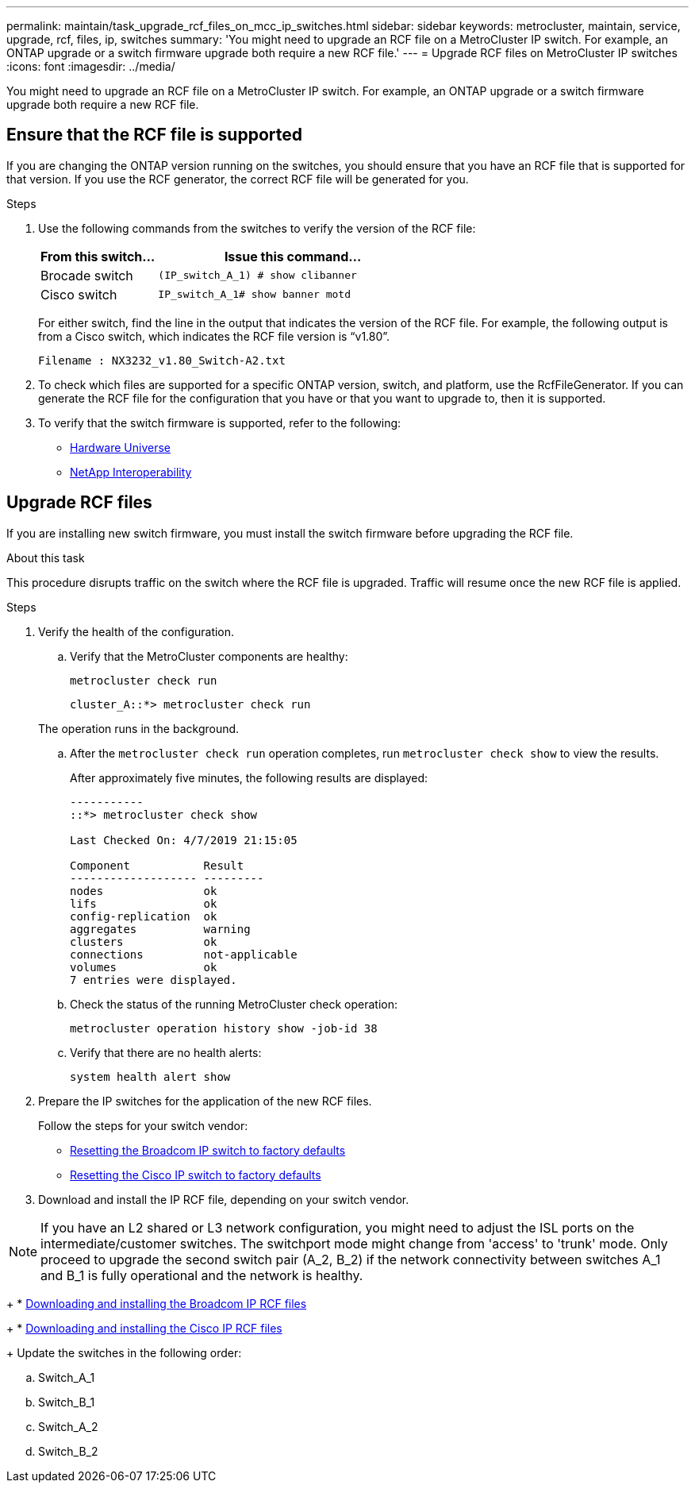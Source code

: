 ---
permalink: maintain/task_upgrade_rcf_files_on_mcc_ip_switches.html
sidebar: sidebar
keywords: metrocluster, maintain, service, upgrade, rcf, files, ip, switches
summary: 'You might need to upgrade an RCF file on a MetroCluster IP switch. For example, an ONTAP upgrade or a switch firmware upgrade both require a new RCF file.'
---
= Upgrade RCF files on MetroCluster IP switches
:icons: font
:imagesdir: ../media/

[.lead]
You might need to upgrade an RCF file on a MetroCluster IP switch. For example, an ONTAP upgrade or a switch firmware upgrade both require a new RCF file.

== Ensure that the RCF file is supported

If you are changing the ONTAP version running on the switches, you should ensure that you have an RCF file that is supported for that version.  If you use the RCF generator, the correct RCF file will be generated for you.

.Steps

. Use the following commands from the switches to verify the version of the RCF file:
+
[cols="30,70"]
|===

h| From this switch...   h| Issue this command...

a| Brocade switch
a| `(IP_switch_A_1) # show clibanner`

a| Cisco switch
a| `IP_switch_A_1# show banner motd`

|===

+
For either switch, find the line in the output that indicates the version of the RCF file. For example, the following output is from a Cisco switch, which indicates the RCF file version is "`v1.80`".
+
....
Filename : NX3232_v1.80_Switch-A2.txt
....

. To check which files are supported for a specific ONTAP version, switch, and platform, use the RcfFileGenerator.  If you can generate the RCF file for the configuration that you have or that you want to upgrade to, then it is supported.

. To verify that the switch firmware is supported, refer to the following:
+
* https://hwu.netapp.com[Hardware Universe]
* https://mysupport.netapp.com/NOW/products/interoperability[NetApp Interoperability]

== Upgrade RCF files

If you are installing new switch firmware, you must install the switch firmware before upgrading the RCF file.

.About this task

This procedure disrupts traffic on the switch where the RCF file is upgraded. Traffic will resume once the new RCF file is applied.

.Steps
. Verify the health of the configuration.
.. Verify that the MetroCluster components are healthy:
+
`metrocluster check run`
+
----
cluster_A::*> metrocluster check run

----

+
The operation runs in the background.

.. After the `metrocluster check run` operation completes, run `metrocluster check show` to view the results.
+
After approximately five minutes, the following results are displayed:
+
----
-----------
::*> metrocluster check show

Last Checked On: 4/7/2019 21:15:05

Component           Result
------------------- ---------
nodes               ok
lifs                ok
config-replication  ok
aggregates          warning
clusters            ok
connections         not-applicable
volumes             ok
7 entries were displayed.
----

.. Check the status of the running MetroCluster check operation:
+
`metrocluster operation history show -job-id 38`
.. Verify that there are no health alerts:
+
`system health alert show`
. Prepare the IP switches for the application of the new RCF files.
+
Follow the steps for your switch vendor:
+
* link:../install-ip/task_switch_config_broadcom.html[Resetting the Broadcom IP switch to factory defaults]
+
* link:../install-ip/task_switch_config_cisco.html[Resetting the Cisco IP switch to factory defaults]

. Download and install the IP RCF file, depending on your switch vendor.

NOTE: If you have an L2 shared or L3 network configuration, you might need to adjust the ISL ports on the intermediate/customer switches. The switchport mode might change from 'access' to 'trunk' mode. Only proceed to upgrade the second switch pair (A_2, B_2) if the network connectivity between switches A_1 and B_1 is fully operational and the network is healthy.
+
* link:../install-ip/task_switch_config_broadcom.html#downloading-and-installing-the-broadcom-rcf-files[Downloading and installing the Broadcom IP RCF files]
+
* link:../install-ip/task_switch_config_cisco.html#downloading-and-installing-the-cisco-ip-rcf-files[Downloading and installing the Cisco IP RCF files]

+
Update the switches in the following order:

.. Switch_A_1
.. Switch_B_1
.. Switch_A_2
.. Switch_B_2

// GitHub issue 135, July 4th 2022

